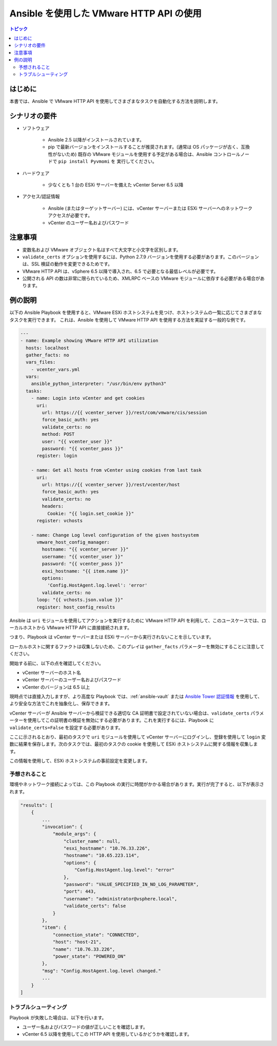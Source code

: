 .. _vmware_http_api_usage:

***********************************
Ansible を使用した VMware HTTP API の使用
***********************************

.. contents:: トピック

はじめに
============

本書では、Ansible で VMware HTTP API を使用してさまざまなタスクを自動化する方法を説明します。

シナリオの要件
=====================

* ソフトウェア

    * Ansible 2.5 以降がインストールされています。

    * pip で最新バージョンをインストールすることが推奨されます。(通常は OS パッケージが古く、互換性がないため) 既存の VMware モジュールを使用する予定がある場合は、Ansible コントロールノードで ``pip install Pyvmomi`` を
      実行してください。

* ハードウェア

    * 少なくとも 1 台の ESXi サーバーを備えた vCenter Server 6.5 以降

* アクセス/認証情報

    * Ansible (またはターゲットサーバー) には、vCenter サーバーまたは ESXi サーバーへのネットワークアクセスが必要です。

    * vCenter のユーザー名およびパスワード

注意事項
=======

- 変数名および VMware オブジェクト名はすべて大文字と小文字を区別します。
- ``validate_certs`` オプションを使用するには、Python 2.7.9 バージョンを使用する必要があります。このバージョンは、SSL 検証の動作を変更できるためです。
- VMware HTTP API は、vSphere 6.5 以降で導入され、6.5 で必要となる最低レベルが必要です。
- 公開される API の数は非常に限られているため、XMLRPC ベースの VMware モジュールに依存する必要がある場合があります。


例の説明
===================

以下の Ansible Playbook を使用すると、VMware ESXi ホストシステムを見つけ、ホストシステムの一覧に応じてさまざまなタスクを実行できます。
これは、Ansible を使用して VMware HTTP API を使用する方法を実証する一般的な例です。

.. code-block:: yaml

    ---
    - name: Example showing VMware HTTP API utilization
      hosts: localhost
      gather_facts: no
      vars_files:
        - vcenter_vars.yml
      vars:
        ansible_python_interpreter: "/usr/bin/env python3"
      tasks:
        - name: Login into vCenter and get cookies
          uri:
            url: https://{{ vcenter_server }}/rest/com/vmware/cis/session
            force_basic_auth: yes
            validate_certs: no
            method: POST
            user: "{{ vcenter_user }}"
            password: "{{ vcenter_pass }}"
          register: login

        - name: Get all hosts from vCenter using cookies from last task
          uri:
            url: https://{{ vcenter_server }}/rest/vcenter/host
            force_basic_auth: yes
            validate_certs: no
            headers:
              Cookie: "{{ login.set_cookie }}"
          register: vchosts

        - name: Change Log level configuration of the given hostsystem
          vmware_host_config_manager:
            hostname: "{{ vcenter_server }}"
            username: "{{ vcenter_user }}"
            password: "{{ vcenter_pass }}"
            esxi_hostname: "{{ item.name }}"
            options:
              'Config.HostAgent.log.level': 'error'
            validate_certs: no
          loop: "{{ vchosts.json.value }}"
          register: host_config_results
    

Ansible は ``uri`` モジュールを使用してアクションを実行するために VMware HTTP API を利用して、このユースケースでは、ローカルホストから VMware HTTP API に直接接続されます。

つまり、Playbook は vCenter サーバーまたは ESXi サーバーから実行されないことを示しています。

ローカルホストに関するファクトは収集しないため、このプレイは ``gather_facts`` パラメーターを無効にすることに注意してください。

開始する前に、以下の点を確認してください。

- vCenter サーバーのホスト名
- vCenter サーバーのユーザー名およびパスワード
- vCenter のバージョンは 6.5 以上

現時点では直接入力しますが、より高度な Playbook では、:ref:`ansible-vault` または `Ansible Tower 認証情報 <https://docs.ansible.com/ansible-tower/latest/html/userguide/credentials.html>`_ を使用して、より安全な方法でこれを抽象化し、保存できます。

vCenter サーバーが Ansible サーバーから検証できる適切な CA 証明書で設定されていない場合は、``validate_certs`` パラメーターを使用してこの証明書の検証を無効にする必要があります。これを実行するには、Playbook に ``validate_certs=False`` を設定する必要があります。

ここに示されるとおり、最初のタスクで ``uri`` モジュールを使用して vCenter サーバーにログインし、登録を使用して ``login`` 変数に結果を保存します。次のタスクでは、最初のタスクの cookie を使用して ESXi ホストシステムに関する情報を収集します。

この情報を使用して、ESXi ホストシステムの事前設定を変更します。

予想されること
--------------

環境やネットワーク接続によっては、この Playbook の実行に時間がかかる場合があります。実行が完了すると、以下が表示されます。

.. code-block:: yaml

    "results": [
        {
            ...
            "invocation": {
                "module_args": {
                    "cluster_name": null,
                    "esxi_hostname": "10.76.33.226",
                    "hostname": "10.65.223.114",
                    "options": {
                        "Config.HostAgent.log.level": "error"
                    },
                    "password": "VALUE_SPECIFIED_IN_NO_LOG_PARAMETER",
                    "port": 443,
                    "username": "administrator@vsphere.local",
                    "validate_certs": false
                }
            },
            "item": {
                "connection_state": "CONNECTED",
                "host": "host-21",
                "name": "10.76.33.226",
                "power_state": "POWERED_ON"
            },
            "msg": "Config.HostAgent.log.level changed."
            ...
        }
    ]
    

トラブルシューティング
---------------

Playbook が失敗した場合は、以下を行います。

- ユーザー名およびパスワードの値が正しいことを確認します。
- vCenter 6.5 以降を使用してこの HTTP API を使用しているかどうかを確認します。

.. seealso::

    `VMware vSphere and Ansible From Zero to Useful by @arielsanchezmor <https://www.youtube.com/watch?v=0_qwOKlBlo8>`_
        VMware HTTP API に関連する vBrownBag セッションビデオ
    `Sample Playbooks for using VMware HTTP APIs <https://github.com/Akasurde/ansible-vmware-http>`_
        HTTP API を使用して VMware を管理する Ansible Playbook サンプルの GitHub リポジトリー
